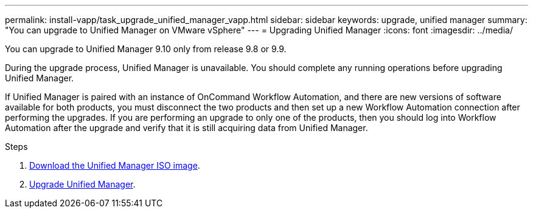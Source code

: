 ---
permalink: install-vapp/task_upgrade_unified_manager_vapp.html
sidebar: sidebar
keywords: upgrade, unified manager
summary: "You can upgrade to Unified Manager on VMware vSphere"
---
= Upgrading Unified Manager
:icons: font
:imagesdir: ../media/

[.lead]
You can upgrade to Unified Manager 9.10 only from release 9.8 or 9.9.

During the upgrade process, Unified Manager is unavailable. You should complete any running operations before upgrading Unified Manager.

If Unified Manager is paired with an instance of OnCommand Workflow Automation, and there are new versions of software available for both products, you must disconnect the two products and then set up a new Workflow Automation connection after performing the upgrades. If you are performing an upgrade to only one of the products, then you should log into Workflow Automation after the upgrade and verify that it is still acquiring data from Unified Manager.

.Steps
. link:task_download_unified_manager_iso_image_vapp.html[Download the Unified Manager ISO image].
. link:task_upgrade_unified_manager_virtual_appliance_vapp.html[Upgrade Unified Manager].
